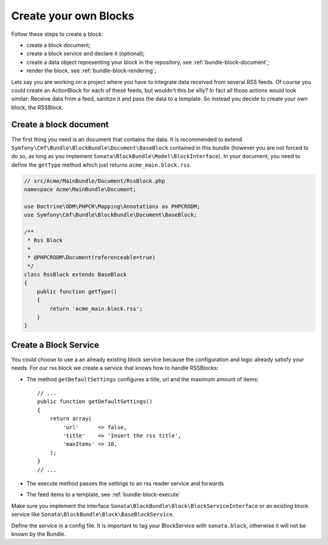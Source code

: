 Create your own Blocks
======================

Follow these steps to create a block:

* create a block document;
* create a block service and declare it (optional);
* create a data object representing your block in the repository, see
  :ref:`bundle-block-document`;
* render the block, see :ref:`bundle-block-rendering`;

Lets say you are working on a project where you have to integrate data
received from several RSS feeds.  Of course you could create an ActionBlock
for each of these feeds, but wouldn't this be silly? In fact all those actions
would look similar: Receive data from a feed, sanitize it and pass the data to
a template. So instead you decide to create your own block, the RSSBlock.

Create a block document
-----------------------

The first thing you need is an document that contains the data. It is
recommended to extend ``Symfony\Cmf\Bundle\BlockBundle\Document\BaseBlock``
contained in this bundle (however you are not forced to do so, as long as you
implement ``Sonata\BlockBundle\Model\BlockInterface``). In your document, you
need to define the ``getType`` method which just returns ``acme_main.block.rss``.

.. code-block:: php

    // src/Acme/MainBundle/Document/RssBlock.php
    namespace Acme\MainBundle\Document;

    use Doctrine\ODM\PHPCR\Mapping\Annotations as PHPCRODM;
    use Symfony\Cmf\Bundle\BlockBundle\Document\BaseBlock;

    /**
     * Rss Block
     *
     * @PHPCRODM\Document(referenceable=true)
     */
    class RssBlock extends BaseBlock
    {
        public function getType()
        {
            return 'acme_main.block.rss';
        }
    }

Create a Block Service
----------------------

You could choose to use a an already existing block service because the
configuration and logic already satisfy your needs. For our rss block we
create a service that knows how to handle RSSBlocks:

* The method ``getDefaultSettings`` configures a title, url and the maximum
  amount of items::

      // ...
      public function getDefaultSettings()
      {
          return array(
              'url'      => false,
              'title'    => 'Insert the rss title',
              'maxItems' => 10,
          );
      }
      // ...

* The execute method passes the settings to an rss reader service and forwards
* The feed items to a template, see :ref:`bundle-block-execute`

Make sure you implement the interface
``Sonata\BlockBundle\Block\BlockServiceInterface`` or an existing block
service like ``Sonata\BlockBundle\Block\BaseBlockService``.

Define the service in a config file. It is important to tag your BlockService
with ``sonata.block``, otherwise it will not be known by the Bundle.

.. configuration-block::

    .. code-block:: yaml

        acme_main.rss_reader:
            class: Acme\MainBundle\Feed\SimpleReader

        sandbox_main.block.rss:
            class: Acme\MainBundle\Block\RssBlockService
            arguments:
                - "acme_main.block.rss"
                - "@templating"
                - "@sonata.block.renderer"
                - "@acme_main.rss_reader"
            tags:
                - {name: "sonata.block"}

    .. code-block:: xml

        <service id="acme_main.rss_reader" class="Acme\MainBundle\Feed\SimpleReader" />

        <service id="sandbox_main.block.rss" class="Acme\MainBundle\Block\RssBlockService">
            <tag name="sonata.block" />

            <argument>acme_main.block.rss</argument>
            <argument type="service" id="templating" />
            <argument type="service" id="sonata.block.renderer" />
            <argument type="service" id="acme_main.block.rss_reader" />
        </service>
